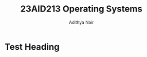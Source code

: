 #+title: 23AID213 Operating Systems
#+author: Adithya Nair

* Syllabus :noexport:
** Unit 1
Operating systems, structure, operating systems services, system calls. Process and Processor management: Process concepts, process scheduling and algorithms, threads, multithreading. CPU scheduling and scheduling algorithms.
** Unit 2
Process synchronization, critical sections, Deadlock: Shared resources, resource allocation and scheduling, resource graph models, deadlock detection, deadlock avoidance, deadlock prevention algorithms, mutual exclusion, semaphores, monitors, wait and signal procedures. Memory management: contiguous memory allocation, virtual memory, paging, page table structure, demand paging, page replacement policies, thrashing, segmentation.
** Unit 3
Disk scheduling algorithms and policies, File management: file concept, types and structures, directory structure,Case study on Unix (about process management, Thread management and Kernel) and Mobile OS – iOS and Android – Architecture and SDK Framework, Media Layer, Services Layer, Core OS Layer, File System)

* Test Heading
